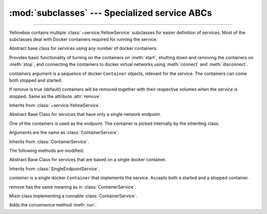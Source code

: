 :mod:`subclasses` --- Specialized service ABCs
=====================================================

.. module:: subclasses
    :synopsis: Specialized service ABCs

-------

Yellowbox contains multiple :class:`~service.YellowService` subclasses for
easier definition of services. Most of the subclasses deal with Docker containers
required for running the service.

.. class:: ContainerService(containers, remove=True)

    Abstract base class for services using any number of docker containers.

    Provides basic functionality of turning on the containers on :meth:`start`,
    shutting down and removing the containers on :meth:`stop`, and connecting
    the containers to docker virtual networks using :meth:`connect` and
    :meth:`disconnect`.

    *containers* argument is a sequence of docker ``Container`` objects, relevant
    for the service. The containers can come both stopped and started.

    If *remove* is true (default) containers will be removed together with their
    respective volumes when the service is stopped. Same as the attribute
    :attr:`remove`.

    Inherits from :class:`~service.YellowService`.


    .. method:: start(retry_spec=None)
        :abstractmethod:

        Start the service by turning on all stopped containers. Block for it to
        be fully initialized by repeatedly running a certain "check" function,
        chosen by the subclass overriding this method.

        For most services, the chosen function attempts to connect to the
        underlying container until the service is fully started and connection
        is accepted.

        *retry_spec* is a :class:`retry.RetrySpec` instance, specifying the
        internal retry semantics for the chosen "check" function. It allows
        specifying a timeout or maximum number of attempts before startup
        counts as a failure.

    .. method:: stop(signal='SIGTERM')

        Stop the service with the given *signal*. All containers in the service
        will receive the signal in reverse order. Any container not stopped
        within 10 seconds of receiving the signal will be forcibly closed.

        If :attr:`remove` is true, all containers will be automatically deleted
        together with their respective volumes when the containers are stopped.

        This method will block until the service is fully stopped.

    .. attribute:: remove

        If *remove* is true (default) containers will be removed together with
        their respective volumes when the service is stopped. Can also be set
        through the constructor.

    .. method:: is_alive()

        Returns whether the service is currently running.

    .. method:: connect(network)

        Connect the service to the given docker *network*.

        *network* is a docker.py ``Network`` object.

    .. method:: disconnect(network, **kwargs)

        Disconnect the service from the given *network*.

        *network* is a docker.py `Network` object.

        *kwargs* are extra arguments sent to `Network.disconnect()` of each
        container in the service.

.. class:: SingleEndpointService(containers, remove=True)

    Abstract Base Class for services that have only a single network endpoint.

    One of the containers is used as the endpoint. The container is picked
    internally by the inheriting class.

    Arguments are the same as :class:`ContainerService`.

    Inherits from :class:`ContainerService`.

    The following methods are modified:

    .. method:: connect(network, **kwargs)

        Connects the endpoint to given *network*.

        *network* is a docker.py ``Network`` object.

        *kwargs* are extra arguments passed to the underlying
        `network.connect()`.

    .. method:: disconnect(network, **kargs)

        Disconnect the endpoint from the given *network*.

        *network* is a docker.py ``Network`` object.

        *kwargs* are extra arguments sent to the underlying
        `network.disconnect()`.

.. class:: SingleContainerService(container, remove=True)

    Abstract Base Class for services that are based on a single docker container.

    Inherits from :class:`SingleEndpointService`.

    *container* is a single docker ``Container`` that implements the service.
    Accepts both a started and a stopped container.

    *remove* has the same meaning as in :class:`ContainerService`.

    .. method:: container
        :property:

        Returns the docker ``Container`` implementing the service.

.. class:: RunMixin

    Mixin class implementing a runnable :class:`ContainerService`.

    Adds the convenience method :meth:`run`.

    .. method:: service_name
        :classmethod:

        Returns the service name. May be overridden by subclasses. Defaults
        to ``cls.__name__``.

    .. method:: run(docker_client, *, spinner=True, retry_spec=None, **kwargs)
        :classmethod:

        Convenience method to run the service. Used as a context manager.

        Upon context manager entry, creates the service and starts it. Upon
        exit, stops the service.

        *docker_client* is used to pull the image from dockerhub if it does not
        exist on the local machine, and for creating the container.

        If *spinner* is true (default), shows an indicative text and a beautiful
        spinner in stdout while image is being pulled and service is starting.

        If *retry_spec* is provided, it must be a :class:`retry.RetrySpec`
        object which is passed to :meth:`~ContainerService.start`.

        *kwargs* are further arguments forwarded to the class constructor.
